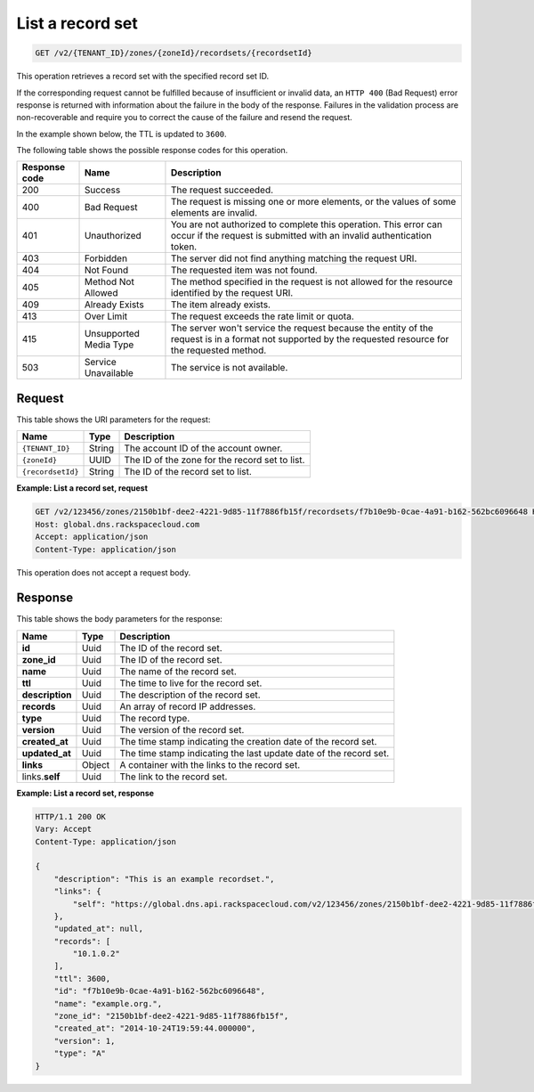 .. _GET_listRecordset_v2__account_id__zones__zone_id__recordsets__recordset_id__recordsets:

List a record set 
^^^^^^^^^^^^^^^^^^^^^^^^^^^^^^^^^^^^^^^^^^^^^^^^^^^^^^^^^^^^^^^^^^^^^^^^^^^^^^^^

.. code::

    GET /v2/{TENANT_ID}/zones/{zoneId}/recordsets/{recordsetId}

This operation retrieves a record set with the specified record set ID.

If the corresponding request cannot be fulfilled because of insufficient or invalid data, 
an ``HTTP 400`` (Bad Request) error response is returned with information about the 
failure in the body of the response. Failures in the validation process are 
non-recoverable and require you to correct the cause of the failure and resend the request.

In the example shown below, the TTL is updated to ``3600``.

The following table shows the possible response codes for this operation.

+---------+-----------------------+---------------------------------------------+
| Response| Name                  | Description                                 |
| code    |                       |                                             |
+=========+=======================+=============================================+
| 200     | Success               | The request succeeded.                      |
+---------+-----------------------+---------------------------------------------+
| 400     | Bad Request           | The request is missing one or more          |
|         |                       | elements, or the values of some elements    |
|         |                       | are invalid.                                |
+---------+-----------------------+---------------------------------------------+
| 401     | Unauthorized          | You are not authorized to complete this     |
|         |                       | operation. This error can occur if the      |
|         |                       | request is submitted with an invalid        |
|         |                       | authentication token.                       |
+---------+-----------------------+---------------------------------------------+
| 403     | Forbidden             | The server did not find anything matching   |
|         |                       | the request URI.                            |
+---------+-----------------------+---------------------------------------------+
| 404     | Not Found             | The requested item was not found.           |
+---------+-----------------------+---------------------------------------------+
| 405     | Method Not Allowed    | The method specified in the request is      |
|         |                       | not allowed for the resource identified by  |
|         |                       | the request URI.                            |
+---------+-----------------------+---------------------------------------------+
| 409     | Already Exists        | The item already exists.                    |
+---------+-----------------------+---------------------------------------------+
| 413     | Over Limit            | The request exceeds the rate limit or quota.|
+---------+-----------------------+---------------------------------------------+
| 415     | Unsupported Media     | The server won't service the                |
|         | Type                  | request because the entity of the request   |
|         |                       | is in a format not supported by the         |
|         |                       | requested resource for the requested        |
|         |                       | method.                                     |
+---------+-----------------------+---------------------------------------------+
| 503     | Service Unavailable   | The service is not available.               |
+---------+-----------------------+---------------------------------------------+

Request
""""""""""""""""

This table shows the URI parameters for the request:

+-----------------------+---------+---------------------------------------------+
| Name                  | Type    | Description                                 |
+=======================+=========+=============================================+
| ``{TENANT_ID}``       | ​String | The account ID of the account owner.        |
+-----------------------+---------+---------------------------------------------+
| ``{zoneId}``          | ​UUID   | The ID of the zone for the record set to    |
|                       |         | list.                                       |
+-----------------------+---------+---------------------------------------------+
| ``{recordsetId}``     | ​String | The ID of the record set to list.           |
+-----------------------+---------+---------------------------------------------+

 
**Example: List a record set, request**

.. code::  

    GET /v2/123456/zones/2150b1bf-dee2-4221-9d85-11f7886fb15f/recordsets/f7b10e9b-0cae-4a91-b162-562bc6096648 HTTP/1.1
    Host: global.dns.rackspacecloud.com
    Accept: application/json
    Content-Type: application/json

This operation does not accept a request body.

Response
""""""""""""""""

This table shows the body parameters for the response:

+--------------------------------+----------------------+----------------------+
|Name                            |Type                  |Description           |
+================================+======================+======================+
|**id**                          |Uuid                  |The ID of the         |
|                                |                      |record set.           |
+--------------------------------+----------------------+----------------------+
|**zone_id**                     |Uuid                  |The ID of the record  |
|                                |                      |set.                  |
+--------------------------------+----------------------+----------------------+
|**name**                        |Uuid                  |The name of the       |
|                                |                      |record set.           |
+--------------------------------+----------------------+----------------------+
|**ttl**                         |Uuid                  |The time to live for  |
|                                |                      |the record set.       |
+--------------------------------+----------------------+----------------------+
|**description**                 |Uuid                  |The description       |
|                                |                      |of the record set.    |
+--------------------------------+----------------------+----------------------+
|**records**                     |Uuid                  |An array of record    |
|                                |                      |IP addresses.         |
+--------------------------------+----------------------+----------------------+
|**type**                        |Uuid                  |The record type.      |
+--------------------------------+----------------------+----------------------+
|**version**                     |Uuid                  |The version of the    |
|                                |                      |record set.           |
+--------------------------------+----------------------+----------------------+
|**created_at**                  |Uuid                  |The time stamp        |
|                                |                      |indicating the        |
|                                |                      |creation date of the  |
|                                |                      |record set.           |
+--------------------------------+----------------------+----------------------+
|**updated_at**                  |Uuid                  |The time stamp        |
|                                |                      |indicating the last   |
|                                |                      |update date of the    |
|                                |                      |record set.           |
+--------------------------------+----------------------+----------------------+
|**links**                       |Object                |A container with the  |
|                                |                      |links to the          |
|                                |                      |record set.           |
+--------------------------------+----------------------+----------------------+
|links.\ **self**                |Uuid                  |The link to the       |
|                                |                      |record set.           |
+--------------------------------+----------------------+----------------------+

 
**Example: List a record set, response**

.. code::  

    HTTP/1.1 200 OK
    Vary: Accept
    Content-Type: application/json

    {
        "description": "This is an example recordset.",
        "links": {
            "self": "https://global.dns.api.rackspacecloud.com/v2/123456/zones/2150b1bf-dee2-4221-9d85-11f7886fb15f/recordsets/f7b10e9b-0cae-4a91-b162-562bc6096648"
        },
        "updated_at": null,
        "records": [
            "10.1.0.2"
        ],
        "ttl": 3600,
        "id": "f7b10e9b-0cae-4a91-b162-562bc6096648",
        "name": "example.org.",
        "zone_id": "2150b1bf-dee2-4221-9d85-11f7886fb15f",
        "created_at": "2014-10-24T19:59:44.000000",
        "version": 1,
        "type": "A"
    }
